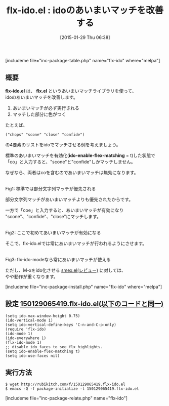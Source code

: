 #+BLOG: rubikitch
#+POSTID: 650
#+BLOG: rubikitch
#+DATE: [2015-01-29 Thu 06:38]
#+PERMALINK: flx-ido
#+OPTIONS: toc:nil num:nil todo:nil pri:nil tags:nil ^:nil \n:t -:nil
#+ISPAGE: nil
#+DESCRIPTION:
# (progn (erase-buffer)(find-file-hook--org2blog/wp-mode))
#+BLOG: rubikitch
#+CATEGORY: 候補選択
#+EL_PKG_NAME: flx-ido
#+TAGS: ido, 標準コマンド強化
#+EL_TITLE0: idoのあいまいマッチを改善する
#+EL_URL: 
#+begin: org2blog
#+TITLE: flx-ido.el : idoのあいまいマッチを改善する
[includeme file="inc-package-table.php" name="flx-ido" where="melpa"]

#+end:
** 概要
*flx-ido.el* は、 *flx.el* というあいまいマッチライブラリを使って、
idoのあいまいマッチを改善します。

1. あいまいマッチが必ず実行される
2. マッチした部分に色がつく

たとえば、
#+BEGIN_EXAMPLE
("chops" "scone" "close" "confide")
#+END_EXAMPLE
の4要素のリストをidoでマッチさせる例を考えましょう。

標準のあいまいマッチを有効化(*ido-enable-flex-matching* = t)した状態で
「co」と入力すると、"scone"と"confide"しかマッチしません。

なぜなら、両者はcoを含むのであいまいマッチは無効になります。

# (progn (forward-line 1)(shell-command "screenshot-time.rb org_template" t))
[[file:/r/sync/screenshots/20150129065125.png]]
Fig1: 標準では部分文字列マッチが優先される

部分文字列マッチがあいまいマッチよりも優先されたからです。

一方で「coe」と入力すると、あいまいマッチが有効になり
"scone"、"confide"、"close"にマッチします。

[[file:/r/sync/screenshots/20150129065130.png]]
Fig2: ここで初めてあいまいマッチが有効になる

そこで、flx-ido.elでは常にあいまいマッチが行われるようにさせます。

[[file:/r/sync/screenshots/20150129065321.png]]
Fig3: flx-ido-modeなら常にあいまいマッチが使える

ただし、M-xをido化させる [[http://emacs.rubikitch.com/smex/][smex.el(レビュー)]] に対しては、
やや動作が重くなります。

[includeme file="inc-package-install.php" name="flx-ido" where="melpa"]
** 設定 [[http://rubikitch.com/f/150129065419.flx-ido.el][150129065419.flx-ido.el(以下のコードと同一)]]
#+BEGIN: include :file "/r/sync/junk/150129/150129065419.flx-ido.el"
#+BEGIN_SRC fundamental
(setq ido-max-window-height 0.75)
(ido-vertical-mode 1)
(setq ido-vertical-define-keys 'C-n-and-C-p-only)
(require 'flx-ido)
(ido-mode 1)
(ido-everywhere 1)
(flx-ido-mode 1)
;; disable ido faces to see flx highlights.
(setq ido-enable-flex-matching t)
(setq ido-use-faces nil)
#+END_SRC

#+END:

** 実行方法
#+BEGIN_EXAMPLE
$ wget http://rubikitch.com/f/150129065419.flx-ido.el
$ emacs -Q -f package-initialize -l 150129065419.flx-ido.el
#+END_EXAMPLE

# /r/sync/screenshots/20150129065125.png http://rubikitch.com/wp-content/uploads/2015/01/wpid-20150129065125.png
# /r/sync/screenshots/20150129065130.png http://rubikitch.com/wp-content/uploads/2015/01/wpid-20150129065130.png
# /r/sync/screenshots/20150129065321.png http://rubikitch.com/wp-content/uploads/2015/01/wpid-20150129065321.png
[includeme file="inc-package-relate.php" name="flx-ido"]
